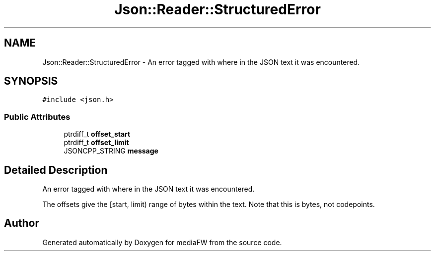 .TH "Json::Reader::StructuredError" 3 "Mon Oct 15 2018" "mediaFW" \" -*- nroff -*-
.ad l
.nh
.SH NAME
Json::Reader::StructuredError \- An error tagged with where in the JSON text it was encountered\&.  

.SH SYNOPSIS
.br
.PP
.PP
\fC#include <json\&.h>\fP
.SS "Public Attributes"

.in +1c
.ti -1c
.RI "ptrdiff_t \fBoffset_start\fP"
.br
.ti -1c
.RI "ptrdiff_t \fBoffset_limit\fP"
.br
.ti -1c
.RI "JSONCPP_STRING \fBmessage\fP"
.br
.in -1c
.SH "Detailed Description"
.PP 
An error tagged with where in the JSON text it was encountered\&. 

The offsets give the [start, limit) range of bytes within the text\&. Note that this is bytes, not codepoints\&. 

.SH "Author"
.PP 
Generated automatically by Doxygen for mediaFW from the source code\&.
